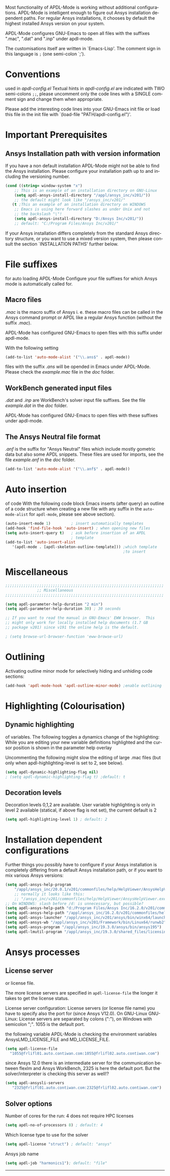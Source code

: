 
#+DATE: Time-stamp: <2020-03-29 18:57:15 dieter>
#+bind: org-html-preamble-format (("en" "%d"))
#+OPTIONS: ':nil *:t -:t ::t <:t H:3 \n:nil ^:{} arch:headline
#+OPTIONS: author:t c:nil creator:comment d:(not "LOGBOOK") date:t
#+OPTIONS: e:t email:t f:t inline:t num:t p:nil pri:nil prop:nil
#+OPTIONS: stat:t tags:t tasks:t tex:t timestamp:t toc:t todo:t |:t
#+AUTHOR: H. Dieter Wilhelm
#+EMAIL: dieter@duenenhof-wilhelm.de
#+DESCRIPTION:
#+KEYWORDS:
#+LANGUAGE: en
#+SELECT_TAGS: export
#+EXCLUDE_TAGS: noexport
#+OPTIONS: html-link-use-abs-url:nil html-postamble:t html-preamble:t
#+OPTIONS: html-scripts:t html-style:t html5-fancy:nil tex:t
#+HTML_DOCTYPE: xhtml-strict
#+HTML_CONTAINER: div
#+HTML_LINK_HOME: https://github.com/dieter-wilhelm/apdl-mode
#+HTML_LINK_UP: ../index.html
#+HTML_HEAD:
#+HTML_HEAD_EXTRA:
#+HTML_MATHJAX:
#+INFOJS_OPT:
#+LATEX_HEADER:
# #+TITLE: Configuration and Customisation of APDL-Mode
#+text: Copyright (C) 2016 - 2020, H. Dieter Wilhelm, GPL V3

Most functionality of APDL-Mode is working without additional
configurations.  APDL-Mode is intelligent enough to figure out Ansys
installation dependent paths.  For regular Ansys installations, it
chooses by default the highest installed Ansys version on your system.

APDL-Mode configures GNU-Emacs to open all files with the suffixes
".mac", ".dat" and ".inp" under apdl-mode.

The customisations itself are written in `Emacs-Lisp'.  The comment
sign in this language is ~;~ (one semi-colon `;').

* Conventions
  used in /apdl-config.el/
  Textual hints in /apdl-config.el/ are indicated with TWO semi-colons
  ~;;~, please uncomment only the code lines with a SINGLE comment sign
  and change them when appropriate.

  Please add the interesting code lines into your GNU-Emacs init file or
  load this file in the init file with `(load-file
  "PATH/apdl-config.el")'.

  #+BEGIN_SRC emacs-lisp :tangle yes :exports none
    ;;; apdl-config.el --- Customisation example for APDL-Mode
    ;; This file was built from the file "apdl-config.org".

    ;; Copyright (C) 2016 - 20202 H. Dieter Wilhelm, GPL V3 Author:
    ;; H. Dieter Wilhelm <dieter@duenenhof-wilhelm.de> Version: 20.4.0
    ;; Package-Requires: ((emacs "25.1")) Keywords: languages,
    ;; convenience, tools, Ansys, APDL URL:
    ;; https://github.com/dieter-wilhelm/apdl-mode

    ;; Maintainer: H. Dieter Wilhelm
    ;; Created: 2006-02

    ;; Parts of this mode were originally base on octave-mod.el: Copyright
    ;; (C) 1997 Free Software Foundation, Inc.  Author: Kurt Hornik
    ;; <Kurt.Hornik@wu-wien.ac.at> Author: John Eaton
    ;; <jwe@bevo.che.wisc.edu>

    ;;;;;;;;;;;;;;;;;;;;;;;;;;;;;;;;;;;;;;;;;;;;;;;;;;;;;;;;;;;;;;;;;;;;;;
    ;; This code is free software; you can redistribute it and/or modify
    ;; it under the terms of the GNU General Public License as published
    ;; by the Free Software Foundation; either version 3, or (at your
    ;; option) any later version.
    ;;
    ;; This lisp script is distributed in the hope that it will be useful,
    ;; but WITHOUT ANY WARRANTY; without even the implied warranty of
    ;; MERCHANTABILITY or FITNESS FOR A PARTICULAR PURPOSE.
    ;;
    ;; Permission is granted to distribute copies of this lisp script
    ;; provided the copyright notice and this permission are preserved in
    ;; all copies.
    ;;
    ;; You should have received a copy of the GNU General Public License
    ;; along with this program; if not, you can either send email to this
    ;; program's maintainer or write to: The Free Software Foundation,
    ;; Inc.; 675 Massachusetts Avenue; Cambridge, MA 02139, USA.
    ;;;;;;;;;;;;;;;;;;;;;;;;;;;;;;;;;;;;;;;;;;;;;;;;;;;;;;;;;;;;;;;;;;;;;;

    ;;; Commentary:
    ;; The customisations itself are written in `Emacs-Lisp'.
    ;; The comment is ~;~ (one semi-colon `;').  Textual hints
    ;; are indicated with DOUBLE semi-colons `;;', optionally uncomment
    ;; the code lines with a SINGLE comment sign.

    ;; Please add the interesting code lines into your GNU-Emacs init file or
    ;; load this file in the init file with `(load-file
    ;; "PATH/apdl-config.el")'.

    ;;; CODE:
  #+END_SRC

* Important Prerequisites
** COMMENT Finding APDL-Mode
   If the APDL-Mode files (the files with the suffix /.el/) are *not*
   placed in a default Emacs load path.  Please see the variable
   load-path .

   #+BEGIN_SRC emacs-lisp
(describe-variable 'load-path)
   #+END_SRC

   Or you can read about the load-path in the Emacs manual:
   #+BEGIN_SRC emacs-lisp
(info "(emacs)Lisp Libraries")
   #+END_SRC

   Then it is necessary to adjust the following way: Hint: The
   directory site-lisp/ in the Emacs installation tree, for example,
   is in its default load path.

   #+BEGIN_SRC emacs-lisp
(add-to-list 'load-path "C:\\DIRECTORY-PATH\\WHERE\\THE\\APDL-MODE\\FILES\\RESIDE")
   #+END_SRC
   for example:
   #+BEGIN_SRC emacs-lisp
(add-to-list 'load-path "c:\\emacs\\apdl-mode")
   #+END_SRC
   for a Windows system or
   #+BEGIN_SRC emacs-lisp
(add-to-list 'load-path "/usr/local/src/emacs/apdl-mode")
   #+END_SRC
   for a GNU-Linux system.
** Ansys Installation path with version information
   If you have a non default installation APDL-Mode might not be able
   to find the Ansys installation.  Please configure your installation
   path up to and including the versioning number.

   #+BEGIN_SRC emacs-lisp
  (cond ((string= window-system "x")
	  ;; This is an example of an installation directory on GNU-Linux
	  (setq apdl-ansys-install-directory "/appl/ansys_inc/v201/"))
	  ;; the default might look like "/ansys_inc/v201/"
	 (t ;This an example of an installation directory on WINDOWS
	  ;; Emacs is using here forward slashes as under Unix and not
	  ;; the backslash "\"!
	  (setq apdl-ansys-install-directory "D:/Ansys Inc/v201/"))
	  ;; default: "C:/Program Files/Ansys Inc/v201/"
   #+END_SRC

   If your Ansys installation differs completely from the standard
   Ansys directory structure, or you want to use a mixed version
   system, then please consult the section `INSTALLATION PATHS'
   further below.

   #+BEGIN_SRC emacs-lisp :tangle yes :exports none
   ;; conditional for Linux and Windows

   ;(cond ((string= window-system "x")
   ;        ;; This is an example of an installation directory on GNU-Linux
   ;        (setq apdl-ansys-install-directory "/appl/ansys_inc/v201/"))
   ;        ;;default: "/ansys_inc/v201/"
   ;       (t
   ;        ;;This an example of an installation dir. on WINDOWS
   ;        ;; Emacs is using here also forward slashes ans under
   ;        ;; Unix and not "\"!
   ;        (setq apdl-ansys-install-directory "D:/Ansys/v210/"))
   ;        ;; default: "C:/Program Files/Ansys Inc/v201/"
   #+END_SRC

* File suffixes
  for auto loading APDL-Mode Configure your file suffixes for which
  Ansys mode is automatically called for.
** Macro files
   /.mac/ is the macro suffix of Ansys i. e. these macro files can be
   called in the Ansys command prompt or APDL like a regular Ansys
   function (without the suffix /.mac/).

   APDL-Mode has configured GNU-Emacs to open files with this suffix
   under apdl-mode.

   With the following setting

  #+BEGIN_SRC emacs-lisp :tangle yes
    (add-to-list 'auto-mode-alist '("\\.ans$" . apdl-mode))
  #+END_SRC

  files with the suffix /.ans/ will be opended in Emacs under
  APDL-Mode.  Please check the /example.mac/ file in the /doc/ folder.
** WorkBench generated input files
   /.dat/ and /.inp/ are WorkBench's solver input file suffixes.  See
   the file /example.dat/ in the /doc/ folder.

   APDL-Mode has configured GNU-Emacs to open files with these
   suffixes under apdl-mode.

# #+BEGIN_SRC emacs-lisp
#   (add-to-list 'auto-mode-alist '("\\.dat$" . apdl-mode)) ;
#   (add-to-list 'auto-mode-alist '("\\.inp\\'" . apdl-mode))
# #+END_SRC

** The Ansys Neutral file format
   /.anf/ is the suffix for "Ansys Neutral" files which include mostly
   gometric data but also some APDL snippets. These files are used for
   imports, see the file /example.anf/ in the /doc/ folder.

   #+BEGIN_SRC emacs-lisp
   (add-to-list 'auto-mode-alist '("\\.anf$" . apdl-mode))
   #+END_SRC

#+BEGIN_SRC emacs-lisp :exports none :tangle yes
  ;;;;;;;;;;;;;;;;;;;;;;;;;;;;;;;;;;;;;;;;;;;;;;;;;;;;;;;;;;;;;;;;;;;;;;
  ;; file suffixes for autoloading of APDL-Mode, appropriate file
  ;; suffixes for which Ansys mode is automatically called for

  ;; .mac is the macro suffix of Ansys i. e. these macros can be called
  ;; in the Ansys command prompt like a regular Ansys function (without
  ;; the suffix .mac).  See the file doc/example.mac

  ;; APDL-Mode has configured GNU-Emacs to open files with this suffix
  ;; under apdl-mode.

  ;; (add-to-list 'auto-mode-alist '("\\.mac$" . apdl-mode))
  (add-to-list 'auto-mode-alist '("\\.ans$" . apdl-mode))

  ;; .dat and .inp are WorkBench's solver input file suffixes
  ;; See the file doc/example.dat

  ;; APDL-Mode has configured GNU-Emacs to open files with these suffixes
  ;; under apdl-mode.

  ;; (add-to-list 'auto-mode-alist '("\\.dat$" . apdl-mode))
  ;; (add-to-list 'auto-mode-alist '("\\.inp\\'" . apdl-mode))

  ;; .anf is the suffix for "Ansys Neutral" files which include mostly
  ;;  gometric data but also some APDL snippets. See the file
  ;;  doc/example.anf.
  (add-to-list 'auto-mode-alist '("\\.anf$" . apdl-mode))
#+END_SRC

* Auto insertion
  of code With the following code block Emacs inserts (after query) an
  outline of a code structure when creating a new file with any suffix
  in the ~auto-mode-alist~ for ~apdl-mode~, please see above section).
#+BEGIN_SRC emacs-lisp
  (auto-insert-mode 1)         ; insert automatically templates
  (add-hook 'find-file-hook 'auto-insert) ; when opening new files
  (setq auto-insert-query t)   ; ask before insertion of an APDL
                               ; template
  (add-to-list 'auto-insert-alist
     '(apdl-mode . [apdl-skeleton-outline-template])) ;which template
                                                      ;to insert
#+END_SRC

#+BEGIN_SRC emacs-lisp :exports none :tangle yes
;;;;;;;;;;;;;;;;;;;;;;;;;;;;;;;;;;;;;;;;;;;;;;;;;;;;;;;;;;;;;;;;;;;;;;
			  ;; Auto insertion
;;;;;;;;;;;;;;;;;;;;;;;;;;;;;;;;;;;;;;;;;;;;;;;;;;;;;;;;;;;;;;;;;;;;;;
;; auto insertion stuff (when creating a new APDL file)

; (auto-insert-mode 1)		        ; insert automatically templates
; (add-hook 'find-file-hook 'auto-insert) ; when opening new files
; (setq auto-insert-query t)   ; aks for auto insertion of APDL template
; (add-to-list 'auto-insert-alist
;  '(apdl-mode . [apdl-skeleton-outline-template])) ;which template to insert

#+END_SRC

* Miscellaneous

  #+BEGIN_SRC emacs-lisp :tangle yes
    ;;;;;;;;;;;;;;;;;;;;;;;;;;;;;;;;;;;;;;;;;;;;;;;;;;;;;;;;;;;;;;;;;;;;;;
			      ;; Miscellaneous
    ;;;;;;;;;;;;;;;;;;;;;;;;;;;;;;;;;;;;;;;;;;;;;;;;;;;;;;;;;;;;;;;;;;;;;;

    (setq apdl-parameter-help-duration "2 min")
    (setq apdl-parameter-help-duration 30) ; 30 seconds

    ;; If you want to read the manual in GNU-Emacs' EWW browser.  This
    ;; might only work for locally installed help documents (1.7 GB
    ;; package v201) since v191 the online help is the default.

    ; (setq browse-url-browser-function 'eww-browse-url)

  #+END_SRC

* COMMENT Autoloading (became obsolete with the packaging system)
  Below set of useful commands can be interactively called (with M-x
  ...)  even when APDL Mode was not activated i.e. its lisp files not
  yet loaded, with the following code.
  #+BEGIN_SRC emacs-lisp
(autoload 'apdl "apdl-mode" "Opening an empty buffer in APDL-Mode" 'interactive)
(autoload 'apdl-mode "apdl-mode" nil t)
(autoload 'apdl-customise-ansys "apdl-mode" "Activate the function for
 calling a special Ansys customisation buffer." 'interactive)
(autoload 'apdl-abort-file "apdl-mode" "Activate the function for  aborting Ansys runs." 'interactive)
(autoload 'apdl-display-error-file "apdl-mode" "Activate the function for inspecting the Ansys error file." 'interactive)
(autoload 'apdl-start-apdl-help "apdl-mode" "Activate the function for starting the Ansys help browser." 'interactive)
(autoload 'apdl-start-ansys "apdl-mode" "Activate the function for starting the APDL interpreter under GNU-Linux or product launcher under Windows." 'interactive)
(autoload 'apdl-start-classics "apdl-mode" "Activate the function for starting the MAPDL in GUI Mode (APDL-Classics)." 'interactive)
(autoload 'apdl-start-wb "apdl-mode" "Activate the function for starting Workbench." 'interactive)
(autoload 'apdl-license-status "apdl-mode" "Activate the function for displaying Ansys license status or starting a license utility." 'interactive)
(autoload 'apdl-mode-version "apdl-mode" "Show APDL-Mode's version number." 'interactive)
  #+END_SRC

#+BEGIN_SRC emacs-lisp :exports none  :tangle yes
;;;;;;;;;;;;;;;;;;;;;;;;;;;;;;;;;;;;;;;;;;;;;;;;;;;;;;;;;;;;;;;;;;;;;;
			      ;; Autoloading
;;;;;;;;;;;;;;;;;;;;;;;;;;;;;;;;;;;;;;;;;;;;;;;;;;;;;;;;;;;;;;;;;;;;;;
;; Set of useful commands which are interactively available (M-x ...)
;; even when APDL Mode was not (yet) activated i.e. the lisp files not
;; loaded.

  (autoload 'apdl "apdl-mode" "Opening an empty buffer in APDL-Mode" 'interactive)
  (autoload 'apdl-mode "apdl-mode" "Switch to APDL-Mode" 'interactive)
  (autoload 'apdl-customise-ansys "apdl-mode" "Activate the function for
  calling a special Ansys customisation buffer." 'interactive)
  (autoload 'apdl-abort-file "apdl-mode" "Activate the function for  aborting Ansys runs." 'interactive)
  (autoload 'apdl-display-error-file "apdl-mode" "Activate the function for inspecting the Ansys error file." 'interactive)
  (autoload 'apdl-start-apdl-help "apdl-mode" "Activate the function for starting the Ansys help browser." 'interactive)
  (autoload 'apdl-start-ansys "apdl-mode" "Activate the function for starting the APDL interpreter under GNU-Linux or product launcher under Windows." 'interactive)
  (autoload 'apdl-start-classics "apdl-mode" "Activate the function for starting the MAPDL in GUI Mode (APDL-Classics)." 'interactive)
  (autoload 'apdl-start-wb "apdl-mode" "Activate the function for starting Workbench." 'interactive)
  (autoload 'apdl-license-status "apdl-mode" "Activate the function for displaying Ansys license status or starting a license utility." 'interactive)
  (autoload 'apdl-mode-version "apdl-mode" "Show APDL-Mode's version number." 'interactive)

#+END_SRC

* Outlining
  Activating outline minor mode for selectively hiding and unhiding
  code sections:

#+BEGIN_SRC emacs-lisp
  (add-hook 'apdl-mode-hook 'apdl-outline-minor-mode) ;enable outlining
#+END_SRC

#+BEGIN_SRC emacs-lisp :tangle yes :exports none
;;;;;;;;;;;;;;;;;;;;;;;;;;;;;;;;;;;;;;;;;;;;;;;;;;;;;;;;;;;;;;;;;;;;;;
			     ;; Outlining
;;;;;;;;;;;;;;;;;;;;;;;;;;;;;;;;;;;;;;;;;;;;;;;;;;;;;;;;;;;;;;;;;;;;;;
;; activating outline minor mode for selectively hiding/unhiding
;; sections

(add-hook 'apdl-mode-hook 'apdl-outline-minor-mode) ;enable outlining

#+END_SRC

* Highlighting (Colourisation)
** Dynamic highlighting
   of variables.  The following toggles a dynamics change of the
   highlighting: While you are editing your new variable definitions
   highlighted and the cursor position is shown in the parameter help
   overlay

   Uncommenting the following might slow the editing of large .mac
   files (but only when apdl-highlighting-level is set to 2, see
   below).
#+BEGIN_SRC emacs-lisp
(setq apdl-dynamic-highlighting-flag nil)
; (setq apdl-dynamic-highlighting-flag t) ;default: t

#+END_SRC
** Decoration levels
Decoration levels 0,1,2 are available.  User variable highlighting is
only in level 2 available (statical, if above flag is not set), the
current default is 2

#+BEGIN_SRC emacs-lisp
(setq apdl-highlighting-level 1) ; default: 2
#+END_SRC

#+BEGIN_SRC emacs-lisp :tangle yes :exports none
;;;;;;;;;;;;;;;;;;;;;;;;;;;;;;;;;;;;;;;;;;;;;;;;;;;;;;;;;;;;;;;;;;;;;;
		     ;; Highlighting/Colourisation
;;;;;;;;;;;;;;;;;;;;;;;;;;;;;;;;;;;;;;;;;;;;;;;;;;;;;;;;;;;;;;;;;;;;;;

;; The following toggles a dynamics change of the highlighting: While
;; you are editing your new variable definitions highlighted and the
;; cursor position is shown in the parameter help overlay

;; Uncommenting the following might slow the editing of large .mac
;; files (but only when apdl-highlighting-level is set to 2, see
;; below).

; (setq apdl-dynamic-highlighting-flag nil)
; (setq apdl-dynamic-highlighting-flag t) ; default

;;;;;;;;;;;;;;;;;;;;;;;;;;;;;;;;;;;;;;;;;;;;;;;;;;;;;;;;;;;;;;;;;;;;;;
;; fontification (highlighting) of user variables and decoration
;; levels (0,1,2 are available), user variables highlighting is only
;; in level 2 available (statical, if above flag is not set), the
;; default is 2

; (setq apdl-highlighting-level 1) ; default: 2

#+END_SRC
* Installation dependent configurations
  Further things you possibly have to configure if your Ansys
  installation is completely differing from a default Ansys installation
  path, or if you want to mix various Ansys versions:
#+BEGIN_SRC emacs-lisp
  (setq apdl-ansys-help-program
      "/appl/ansys_inc/20.0.1/v201/commonfiles/help/HelpViewer/AnsysHelpViewer.exe")
      ;; normally it looks like this:
      ;; "/ansys_inc/v201/commonfiles/help/HelpViewer/AnsysHelpViewer.exe"
  ;; On WINDOWS: slash before /d: is unnecessary, but possible?
  (setq apdl-ansys-help-path "d:/Program Files/Ansys Inc/16.2.0/v201/commonfiles/help/en-us/help/")
  (setq apdl-ansys-help-path "/appl/ansys_inc/16.2.0/v201/commonfiles/help/en-us/help/")
  (setq apdl-ansys-launcher "/appl/ansys_inc/v201/ansys/bin/winx64/launcher")
  (setq apdl-ansys-wb "/appl/ansys_inc/v201/Framework/bin/Linux64/runwb2")
  (setq apdl-ansys-program "/appl/ansys_inc/19.3.0/ansys/bin/ansys195")
  (setq apdl-lmutil-program "/appl/ansys_inc/19.3.0/shared_files/licensing/linx64/lmutil")

#+END_SRC

#+BEGIN_SRC emacs-lisp :tangle yes :exports none
    ;;;;;;;;;;;;;;;;;;;;;;;;;;;;;;;;;;;;;;;;;;;;;;;;;;;;;;;;;;;;;;;;;;;;;;
			   ;; Ansys version and paths
    ;;;;;;;;;;;;;;;;;;;;;;;;;;;;;;;;;;;;;;;;;;;;;;;;;;;;;;;;;;;;;;;;;;;;;;

    ;; Things you might have to configure if your Ansys installation is
    ;; completely differing from default Ansys installation paths, as in
    ;; the example below, or you want to use a mixed version system:

    ; (setq apdl-help-program
    ;   "/appl/ansys_inc/16.2.0/v201/commonfiles/help/HelpViewer/AnsysHelpViewer.exe")
    ; ;; the Ansys path to the help viewer looks normally like this:
    ; ;; "/INSTALL_DIRECTORY/ansys_inc/v201/commonfiles/help/HelpViewer/AnsysHelpViewer.exe"
    ; (setq apdl-ansys-help-path "d:/Program Files/Ansys Inc/16.2.0/v201/commonfiles/help/en-us/help/")

    ; (setq apdl-ansys-help-path "/appl/ansys_inc/16.2.0/v201/commonfiles/help/en-us/help/")
    ; (setq apdl-ansys-launcher "/ansys_inc/v201/ansys/bin/launcher162")
    ; (setq apdl-ansys-wb "/ansys_inc/v201/Framework/bin/Linux64/runwb2")
    ; (setq apdl-ansys-program "/appl/ansys_inc/16.2.0/v201/ansys/bin/ansys162")
    ; (setq apdl-lmutil-program "/appl/ansys_inc/16.2.0/shared_files/licensing/linx64/lmutil")

#+END_SRC

* COMMENT Extending Emacs load path and initialisation
  redundant with package.el
#+BEGIN_SRC emacs-lisp :tangle yes

;; adding the directory of this (loaded) file to the load-path
(add-to-list 'load-path (file-name-directory load-file-name))
;; setting the APDL-Mode install directory
(setq apdl-mode-install-directory (file-name-directory load-file-name))
;;;;;;;;;;;;;;;;;;;;;;;;;;;;;;;;;;;;;;;;;;;;;;;;;;;;;;;;;;;;;;;;;;;;;;
                              ;; The End
;;;;;;;;;;;;;;;;;;;;;;;;;;;;;;;;;;;;;;;;;;;;;;;;;;;;;;;;;;;;;;;;;;;;;;

;;; apdl-config.el ends here

;; Local Variables:
;; no-byte-compile: t
;; End:

#+END_SRC

* Ansys processes
** License server
   or license file.

   The more license servers are specified in ~apdl-license-file~ the
   longer it takes to get the license status.

   License server configuration: License servers (or license file
   name) you have to specify also the port for (since Ansys V12.0).
   On GNU-Linux GNU-Linux: License servers are separated by colons
   (":"), on Windows with semicolon ";".  1055 is the default port.

   the following variable APDL-Mode is checking the environment
   variables AnsysLMD_LICENSE_FILE and MD_LICENSE_FILE.

   #+BEGIN_SRC emacs-lisp
     (setq apdl-license-file
       "1055@frlifl01.auto.contiwan.com:1055@frlifl02.auto.contiwan.com")
   #+END_SRC

   since Ansys 12.0 there is an intermediate server for the communication
   between flexlm and Ansys WorkBench, 2325 is here the default port.
   But the solver/interpreter is checking this server as well!?

   #+BEGIN_SRC emacs-lisp
   (setq apdl-ansysli-servers
      "2325@frlifl01.auto.contiwan.com:2325@frlifl02.auto.contiwan.com")
   #+END_SRC

** Solver options
   Number of cores for the run: 4 does not require HPC licenses
   #+BEGIN_SRC emacs-lisp
     (setq apdl-no-of-processors 8) ; default: 4
   #+END_SRC

   Which license type to use for the solver
   #+BEGIN_SRC emacs-lisp
     (setq apdl-license "struct") ; default: "ansys"
   #+END_SRC

   Ansys job name
   #+BEGIN_SRC emacs-lisp
     (setq apdl-job "harmonics1"); default: "file"
   #+END_SRC

#+BEGIN_SRC emacs-lisp :tangle yes :exports none
  ;;;;;;;;;;;;;;;;;;;;;;;;;;;;;;;;;;;;;;;;;;;;;;;;;;;;;;;;;;;;;;;;;;;;;;
                         ;; Ansys processes stuff
  ;;;;;;;;;;;;;;;;;;;;;;;;;;;;;;;;;;;;;;;;;;;;;;;;;;;;;;;;;;;;;;;;;;;;;;
  ;; license server configuration


  ;; GNU-Linux 64 bit only !!! Warning specifiying many license server
  ;; takes a long time for displaying the license status!!!

   ;; for starting the solver & apdl-license-status & Ansys help
;  (setq                 ;
;   ;; license servers (or license file name)nn
;   ;; specify even the default port for lmutil (since Ansys V 12.0) on GNU-Linux
;   ;; GNU-Linux: License servers separated by colons (":"), 1055 is the default port
;   apdl-license-file
;  "32002@ls_fr_ansyslmd_ww_1.conti.de"
;   "32002@ls_fr_ansyslmd_ww_1.conti.de:32002@ls_fr_ansyslmd_ww_2.conti.de:32002@ls_fr_ansyslmd_ww_4.conti.de:1055@frlifl01.auto.contiwan.com:1055@frlifl02.auto.contiwan.com"

;   ;; since Ansys 12.0 there is an intermediate server for
;   ;; the communication between flexlm and Ansys, 2325 is the default port
;   apdl-ansysli-servers
;  "2325@ls_fr_ansyslmd_ww_1.conti.de"
;  "2325@ls_fr_ansyslmd_ww_1.conti.de:2325@ls_fr_ansyslmd_ww_3.conti.de:2325@ls_fr_ansyslmd_ww_4.conti.de:2325@frlifl01.auto.contiwan.com:2325@frlifl02.auto.contiwan.com"
;   )

  ;;;;;;;;;;;;;;;;;;;;;;;;;;;;;;;;;;;;;;;;;;;;;;;;;;;;;;;;;;;;;;;;;;;;;;
                   ;; options when starting the solver
  ;;;;;;;;;;;;;;;;;;;;;;;;;;;;;;;;;;;;;;;;;;;;;;;;;;;;;;;;;;;;;;;;;;;;;;

  ;; Number of cores for the run, 4 does not require HPC licenses
  ; (setq apdl-no-of-processors 8) ; default: 4

  ;;  which license type to use for the solver
  ; (setq apdl-license "struct") ; default: "ansys"

  ;; Ansys job name
  ; (setq apdl-job "harmonics1"); default: "file"

;;;;;;;;;;;;;;;;;;;;;;;;;;;;;;;;;;;;;;;;;;;;;;;;;;;;;;;;;;;;;;;;;;;;;;
                              ;; The End
;;;;;;;;;;;;;;;;;;;;;;;;;;;;;;;;;;;;;;;;;;;;;;;;;;;;;;;;;;;;;;;;;;;;;;

(provide 'apdl-config)

;;; apdl-config.el ends here

;; Local Variables:
;; no-byte-compile: t
;; End:
#+END_SRC
-----

# Local Variables:
# word-wrap: t
# show-trailing-whitespace: t
# indicate-empty-lines: t
# time-stamp-active: t
# time-stamp-format: "%:y-%02m-%02d"
# End:

